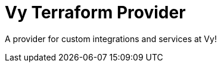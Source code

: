 = Vy Terraform Provider
:toc:
:!toc-title:
:!toc-placement:

A provider for custom integrations and services at Vy!

toc::[]
